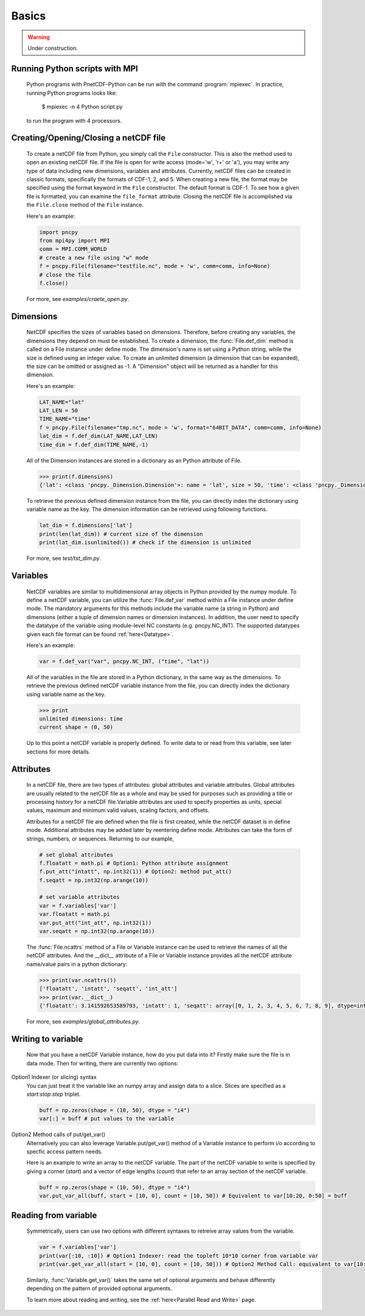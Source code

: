=========
Basics
=========

.. warning::

   Under construction. 

Running Python scripts with MPI
-------------------------------

 Python programs with PnetCDF-Python can be run with the command :program:`mpiexec`. In
 practice, running Python programs looks like:

  $ mpiexec -n 4 Python script.py

 to run the program with 4 processors.

Creating/Opening/Closing a netCDF file
--------------------------------------

 To create a netCDF file from Python, you simply call the ``File`` constructor. This is also
 the method used to open an existing netCDF file. If the file is open for write access 
 (mode='w', 'r+' or 'a'), you may write any type of data including new dimensions, variables 
 and attributes. Currently, netCDF files can be created in classic formats, specifically the 
 formats of CDF-1, 2, and 5. When creating a new file, the format may be specified using the 
 format keyword in the ``File`` constructor. The default format is CDF-1. To see how a given 
 file is formatted, you can examine the ``file_format`` attribute. Closing the netCDF file is 
 accomplished via the ``File.close`` method of the ``File`` instance.

 Here's an example:

 .. code-block:: Python

    import pncpy
    from mpi4py import MPI
    comm = MPI.COMM_WORLD
    # create a new file using "w" mode
    f = pncpy.File(filename="testfile.nc", mode = 'w', comm=comm, info=None)
    # close the file
    f.close()

 For more, see `examples/craete_open.py`.

Dimensions 
-------------

 NetCDF specifies the sizes of variables based on dimensions. Therefore, before creating any variables,
 the dimensions they depend on must be established. To create a dimension, the :func:`File.def_dim` method is called 
 on a File instance under define mode. The dimension's name is set using a Python string, while the size 
 is defined using an integer value. To create an unlimited dimension (a dimension that can be expanded), 
 the size can be omitted or assigned as -1. A "Dimension" object will be returned as a handler for this 
 dimension. 

 Here's an example:

 .. code-block:: Python

    LAT_NAME="lat"
    LAT_LEN = 50
    TIME_NAME="time"
    f = pncpy.File(filename="tmp.nc", mode = 'w', format="64BIT_DATA", comm=comm, info=None)
    lat_dim = f.def_dim(LAT_NAME,LAT_LEN)
    time_dim = f.def_dim(TIME_NAME,-1)

 All of the Dimension instances are stored in a dictionary as an Python attribute of File. 

 .. code-block:: Python

    >>> print(f.dimensions)
    {'lat': <class 'pncpy._Dimension.Dimension'>: name = 'lat', size = 50, 'time': <class 'pncpy._Dimension.Dimension'> (unlimited): name = 'time', size = 0}

 To retrieve the previous defined dimension instance from the file, you can directly index the dictionary using variable name as the key.
 The dimension information can be retrieved using following functions. 

 .. code-block:: Python

    lat_dim = f.dimensions['lat']
    print(len(lat_dim)) # current size of the dimension
    print(lat_dim.isunlimited()) # check if the dimension is unlimited

 For more, see `test/tst_dim.py`.

Variables
------------

 NetCDF variables are similar to multidimensional array objects in Python provided by the numpy module. To define a netCDF 
 variable, you can utilize the :func:`File.def_var` method within a File instance under define mode. The mandatory arguments for
 this methods include the variable name (a string in Python) and dimensions (either a tuple of dimension names or dimension 
 instances). In addition, the user need to specify the datatype of the variable using module-level NC constants (e.g. pncpy.NC_INT).
 The supported datatypes given each file format can be found :ref:`here<Datatype>`.

 Here's an example:
 
 .. code-block:: Python

    var = f.def_var("var", pncpy.NC_INT, ("time", "lat"))

 All of the variables in the file are stored in a Python dictionary, in the same way as the dimensions. To retrieve the previous defined
 netCDF variable instance from the file, you can directly index the dictionary using variable name as the key.

 .. code-block:: Python

    >>> print
    unlimited dimensions: time
    current shape = (0, 50)
   
 
 Up to this point a netCDF variable is properly defined. To write data to or read from this variable, see later sections for more details.

Attributes 
------------

 In a netCDF file, there are two types of attributes: global attributes and variable attributes. 
 Global attributes are usually related to the netCDF file as a whole and may be used for purposes 
 such as providing a title or processing history for a netCDF file.Variable attributes are used to specify 
 properties as units, special values, maximum and minimum valid values, scaling factors, and offsets. 

 Attributes for a netCDF file are defined when the file is first created, while the netCDF dataset is in 
 define mode. Additional attributes may be added later by reentering define mode. Attributes can take 
 the form of strings, numbers, or sequences. Returning to our example,

 .. code-block:: Python

    # set global attributes
    f.floatatt = math.pi # Option1: Python attribute assignment 
    f.put_att("intatt", np.int32(1)) # Option2: method put_att()
    f.seqatt = np.int32(np.arange(10))

    # set variable attributes
    var = f.variables['var'] 
    var.floatatt = math.pi 
    var.put_att("int_att", np.int32(1)) 
    var.seqatt = np.int32(np.arange(10))

 The :func:`File.ncattrs` method of a File or Variable instance can be used to retrieve the names of all 
 the netCDF attributes. And the __dict__ attribute of a File or Variable instance provides all the netCDF 
 attribute name/value pairs in a python dictionary: 

 .. code-block:: Python
   
    >>> print(var.ncattrs())
    ['floatatt', 'intatt', 'seqatt', 'int_att']
    >>> print(var.__dict__)
    {'floatatt': 3.141592653589793, 'intatt': 1, 'seqatt': array([0, 1, 2, 3, 4, 5, 6, 7, 8, 9], dtype=int32), 'int_att': 1}


 For more, see `examples/global_attributes.py`.

Writing to variable
--------------------

 Now that you have a netCDF Variable instance, how do you put data into it? Firstly make sure the file is in data mode.
 Then for writing, there are currently two options:

Option1 Indexer (or slicing) syntax 
 You can just treat it the variable like an numpy array and assign data
 to a slice. Slices are specified as a `start:stop:step` triplet.

 .. code-block:: Python

    buff = np.zeros(shape = (10, 50), dtype = "i4")
    var[:] = buff # put values to the variable


Option2 Method calls of put/get_var() 
 Alternatively you can also leverage Variable.put/get_var() method of a Variable instance
 to perform i/o according to specfic access pattern needs.

 Here is an example to write an array to the netCDF variable. The part of the netCDF variable to write is specified by giving a corner (`start`)
 and a vector of edge lengths (`count`) that refer to an array section of the netCDF variable. 

 .. code-block:: Python

    buff = np.zeros(shape = (10, 50), dtype = "i4")
    var.put_var_all(buff, start = [10, 0], count = [10, 50]) # Equivalent to var[10:20, 0:50] = buff


Reading from variable
----------------------

 Symmetrically, users can use two options with different syntaxes to retreive array values from the variable.

 .. code-block:: Python

    var = f.variables['var'] 
    print(var[:10, :10]) # Option1 Indexer: read the topleft 10*10 corner from variable var 
    print(var.get_var_all(start = [10, 0], count = [10, 50])) # Option2 Method Call: equivalent to var[10:20, 0:50]
    
 Similarly, :func:`Variable.get_var()` takes the same set of optional arguments and behave differently depending on the pattern of provided
 optional arguments. 
 
 To learn more about reading and writing, see the :ref:`here<Parallel Read and Write>` page.
